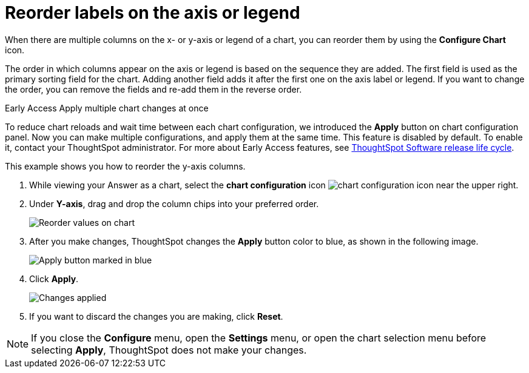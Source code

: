 = Reorder labels on the axis or legend
:last_updated: 2/27/2023
:experimental:
:page-partial:
:page-aliases: /end-user/search/reorder-values-on-the-x-axis.adoc
:linkattrs:
:description: When there are multiple columns on the x- or y-axis or legend of a chart, you can reorder them by using the *Configure Chart* icon.

When there are multiple columns on the x- or y-axis or legend of a chart, you can reorder them by using the *Configure Chart* icon.

The order in which columns appear on the axis or legend is based on the sequence they are added.
The first field is used as the primary sorting field for the chart.
Adding another field adds it after the first one on the axis label or legend.
If you want to change the order, you can remove the fields and re-add them in the reverse order.

.[.badge.badge-early-access]#Early Access# Apply multiple chart changes at once
****
To reduce chart reloads and wait time between each chart configuration, we introduced the *Apply* button on chart configuration panel. Now you can make multiple configurations, and apply them at the same time. This feature is disabled by default. To enable it, contact your ThoughtSpot administrator. For more about Early Access features, see xref:release-lifecycle.adoc#early-access[ThoughtSpot Software release life cycle].
****

This example shows you how to reorder the y-axis columns.

. While viewing your Answer as a chart, select the *chart configuration* icon image:icon-gear-10px.png[chart configuration icon] near the upper right.
. Under *Y-axis*, drag and drop the column chips into your preferred order.
+
image::chartconfig-reordervalues.png[Reorder values on chart]

. After you make changes, ThoughtSpot changes the *Apply* button color to blue, as shown in the following image.
+
image::chartconfig-re-apply.png[Apply button marked in blue]

. Click *Apply*.
+
image::chartconfig-re-placed.png[Changes applied]

. If you want to discard the changes you are making, click *Reset*.

NOTE: If you close the *Configure* menu, open the *Settings* menu, or open the chart selection menu before selecting *Apply*, ThoughtSpot does not make your changes.

